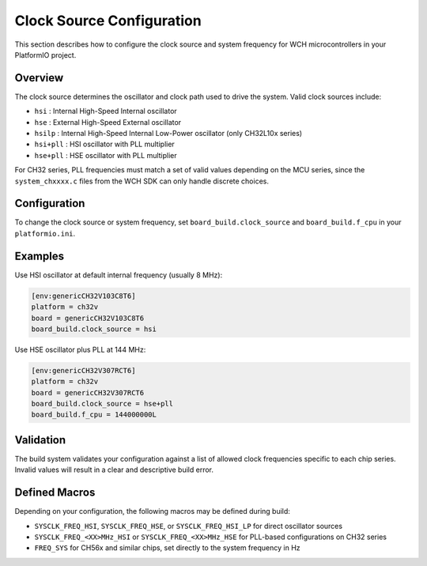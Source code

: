 Clock Source Configuration
==========================

This section describes how to configure the clock source and system frequency
for WCH microcontrollers in your PlatformIO project.

Overview
--------

The clock source determines the oscillator and clock path used to drive the system. Valid clock sources include:

- ``hsi``       : Internal High-Speed Internal oscillator
- ``hse``       : External High-Speed External oscillator
- ``hsilp``     : Internal High-Speed Internal Low-Power oscillator (only CH32L10x series)
- ``hsi+pll``   : HSI oscillator with PLL multiplier
- ``hse+pll``   : HSE oscillator with PLL multiplier

For CH32 series, PLL frequencies must match a set of valid values depending
on the MCU series, since the ``system_chxxxx.c`` files from the WCH SDK can only handle discrete choices.

Configuration
-------------

To change the clock source or system frequency, set ``board_build.clock_source`` and ``board_build.f_cpu`` in your ``platformio.ini``.

Examples
--------

Use HSI oscillator at default internal frequency (usually 8 MHz):

.. code:: ini

    [env:genericCH32V103C8T6]
    platform = ch32v
    board = genericCH32V103C8T6
    board_build.clock_source = hsi

Use HSE oscillator plus PLL at 144 MHz:

.. code:: ini

    [env:genericCH32V307RCT6]
    platform = ch32v
    board = genericCH32V307RCT6
    board_build.clock_source = hse+pll
    board_build.f_cpu = 144000000L

Validation
----------

The build system validates your configuration against a list of allowed
clock frequencies specific to each chip series. Invalid values will result
in a clear and descriptive build error.

Defined Macros
--------------

Depending on your configuration, the following macros may be defined during build:

- ``SYSCLK_FREQ_HSI``, ``SYSCLK_FREQ_HSE``, or ``SYSCLK_FREQ_HSI_LP`` for direct oscillator sources
- ``SYSCLK_FREQ_<XX>MHz_HSI`` or ``SYSCLK_FREQ_<XX>MHz_HSE`` for PLL-based configurations on CH32 series
- ``FREQ_SYS`` for CH56x and similar chips, set directly to the system frequency in Hz
